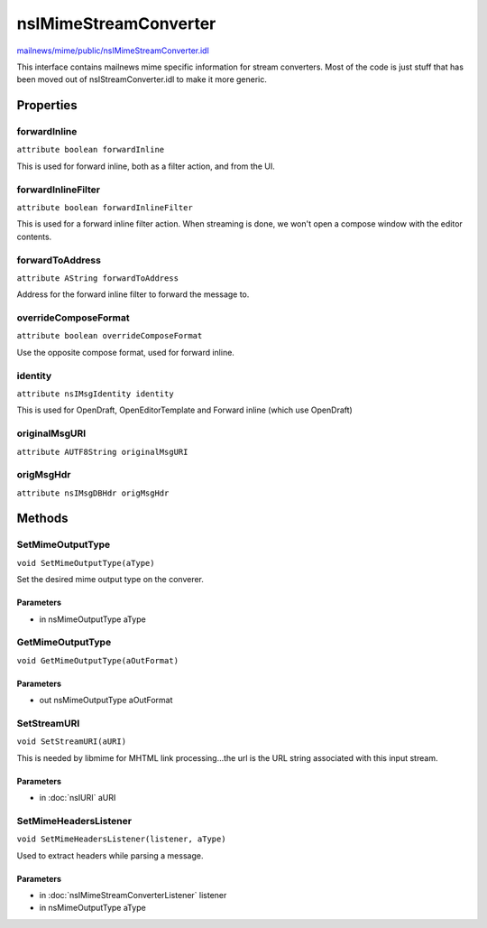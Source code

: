 ======================
nsIMimeStreamConverter
======================

`mailnews/mime/public/nsIMimeStreamConverter.idl <https://hg.mozilla.org/comm-central/file/tip/mailnews/mime/public/nsIMimeStreamConverter.idl>`_

This interface contains mailnews mime specific information for stream
converters. Most of the code is just stuff that has been moved out
of nsIStreamConverter.idl to make it more generic.

Properties
==========

forwardInline
-------------

``attribute boolean forwardInline``

This is used for forward inline, both as a filter action, and from the UI.

forwardInlineFilter
-------------------

``attribute boolean forwardInlineFilter``

This is used for a forward inline filter action. When streaming is done,
we won't open a compose window with the editor contents.

forwardToAddress
----------------

``attribute AString forwardToAddress``

Address for the forward inline filter to forward the message to.

overrideComposeFormat
---------------------

``attribute boolean overrideComposeFormat``

Use the opposite compose format, used for forward inline.

identity
--------

``attribute nsIMsgIdentity identity``

This is used for OpenDraft, OpenEditorTemplate and Forward inline (which use OpenDraft)

originalMsgURI
--------------

``attribute AUTF8String originalMsgURI``

origMsgHdr
----------

``attribute nsIMsgDBHdr origMsgHdr``

Methods
=======

SetMimeOutputType
-----------------

``void SetMimeOutputType(aType)``

Set the desired mime output type on the converer.

Parameters
^^^^^^^^^^

* in nsMimeOutputType aType

GetMimeOutputType
-----------------

``void GetMimeOutputType(aOutFormat)``

Parameters
^^^^^^^^^^

* out nsMimeOutputType aOutFormat

SetStreamURI
------------

``void SetStreamURI(aURI)``

This is needed by libmime for MHTML link processing...the url is the URL
string associated with this input stream.

Parameters
^^^^^^^^^^

* in :doc:`nsIURI` aURI

SetMimeHeadersListener
----------------------

``void SetMimeHeadersListener(listener, aType)``

Used to extract headers while parsing a message.

Parameters
^^^^^^^^^^

* in :doc:`nsIMimeStreamConverterListener` listener
* in nsMimeOutputType aType
